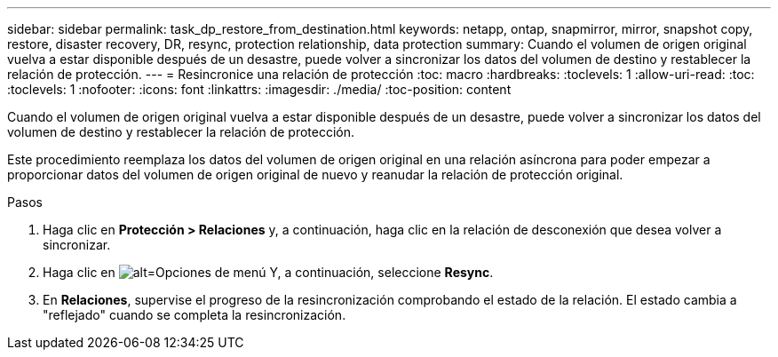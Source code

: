 ---
sidebar: sidebar 
permalink: task_dp_restore_from_destination.html 
keywords: netapp, ontap, snapmirror, mirror, snapshot copy, restore, disaster recovery, DR, resync, protection relationship, data protection 
summary: Cuando el volumen de origen original vuelva a estar disponible después de un desastre, puede volver a sincronizar los datos del volumen de destino y restablecer la relación de protección. 
---
= Resincronice una relación de protección
:toc: macro
:hardbreaks:
:toclevels: 1
:allow-uri-read: 
:toc: 
:toclevels: 1
:nofooter: 
:icons: font
:linkattrs: 
:imagesdir: ./media/
:toc-position: content


[role="lead"]
Cuando el volumen de origen original vuelva a estar disponible después de un desastre, puede volver a sincronizar los datos del volumen de destino y restablecer la relación de protección.

Este procedimiento reemplaza los datos del volumen de origen original en una relación asíncrona para poder empezar a proporcionar datos del volumen de origen original de nuevo y reanudar la relación de protección original.

.Pasos
. Haga clic en *Protección > Relaciones* y, a continuación, haga clic en la relación de desconexión que desea volver a sincronizar.
. Haga clic en image:icon_kabob.gif["alt=Opciones de menú"] Y, a continuación, seleccione *Resync*.
. En *Relaciones*, supervise el progreso de la resincronización comprobando el estado de la relación. El estado cambia a "reflejado" cuando se completa la resincronización.

